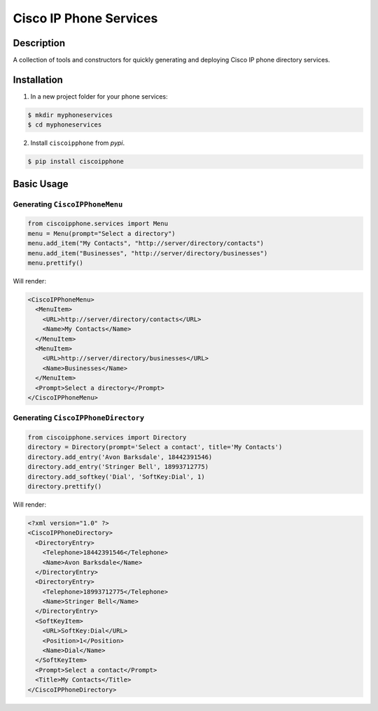 =======================
Cisco IP Phone Services
=======================

.. image:: https://img.shields.io/pypi/v/ciscoipphone.svg
  :alt: Pypi
  :target: https://pypi.python.org/pypi/ciscoipphone/

.. image:: https://img.shields.io/pypi/pyversions/ciscoipphone.svg
  :alt: Python Versions
  :target: https://pypi.python.org/pypi/ciscoipphone/

Description
===========

A collection of tools and constructors for quickly generating and deploying
Cisco IP phone directory services.


Installation
============

1. In a new project folder for your phone services:

.. code:: bash

   $ mkdir myphoneservices
   $ cd myphoneservices

2. Install ``ciscoipphone`` from *pypi*.

.. code:: bash

    $ pip install ciscoipphone

Basic Usage
===========

Generating ``CiscoIPPhoneMenu``
-------------------------------

.. code:: python

    from ciscoipphone.services import Menu
    menu = Menu(prompt="Select a directory")
    menu.add_item("My Contacts", "http://server/directory/contacts")
    menu.add_item("Businesses", "http://server/directory/businesses")
    menu.prettify()

Will render:

.. code:: xml

    <CiscoIPPhoneMenu>
      <MenuItem>
        <URL>http://server/directory/contacts</URL>
        <Name>My Contacts</Name>
      </MenuItem>
      <MenuItem>
        <URL>http://server/directory/businesses</URL>
        <Name>Businesses</Name>
      </MenuItem>
      <Prompt>Select a directory</Prompt>
    </CiscoIPPhoneMenu>

Generating ``CiscoIPPhoneDirectory``
------------------------------------

.. code:: python

    from ciscoipphone.services import Directory
    directory = Directory(prompt='Select a contact', title='My Contacts')
    directory.add_entry('Avon Barksdale', 18442391546)
    directory.add_entry('Stringer Bell', 18993712775)
    directory.add_softkey('Dial', 'SoftKey:Dial', 1)
    directory.prettify()

Will render:

.. code:: xml

    <?xml version="1.0" ?>
    <CiscoIPPhoneDirectory>
      <DirectoryEntry>
        <Telephone>18442391546</Telephone>
        <Name>Avon Barksdale</Name>
      </DirectoryEntry>
      <DirectoryEntry>
        <Telephone>18993712775</Telephone>
        <Name>Stringer Bell</Name>
      </DirectoryEntry>
      <SoftKeyItem>
        <URL>SoftKey:Dial</URL>
        <Position>1</Position>
        <Name>Dial</Name>
      </SoftKeyItem>
      <Prompt>Select a contact</Prompt>
      <Title>My Contacts</Title>
    </CiscoIPPhoneDirectory>
